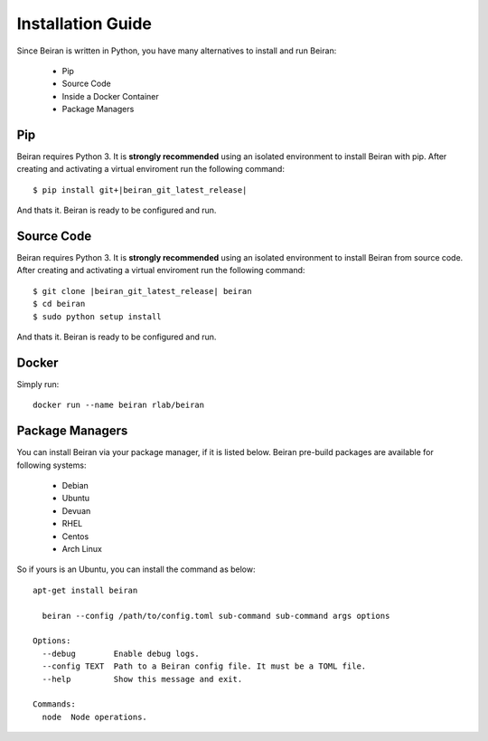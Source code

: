 ==================
Installation Guide
==================
Since Beiran is written in Python, you have many alternatives to install
and run Beiran:

    - Pip
    - Source Code
    - Inside a Docker Container
    - Package Managers

Pip
---
Beiran requires Python 3. It is **strongly recommended** using an isolated
environment to install Beiran with pip. After creating and activating a
virtual enviroment run the following command::

    $ pip install git+|beiran_git_latest_release|

And thats it. Beiran is ready to be configured and run.

Source Code
-----------
Beiran requires Python 3. It is **strongly recommended** using an isolated
environment to install Beiran from source code. After creating and activating
a virtual enviroment run the following command::

    $ git clone |beiran_git_latest_release| beiran
    $ cd beiran
    $ sudo python setup install

And thats it. Beiran is ready to be configured and run.


Docker
------
Simply run::

    docker run --name beiran rlab/beiran


Package Managers
----------------
You can install Beiran via your package manager, if it is listed
below. Beiran pre-build packages are available for following systems:

    - Debian
    - Ubuntu
    - Devuan
    - RHEL
    - Centos
    - Arch Linux

So if yours is an Ubuntu, you can install the command as below::

    apt-get install beiran

      beiran --config /path/to/config.toml sub-command sub-command args options

    Options:
      --debug        Enable debug logs.
      --config TEXT  Path to a Beiran config file. It must be a TOML file.
      --help         Show this message and exit.

    Commands:
      node  Node operations.
